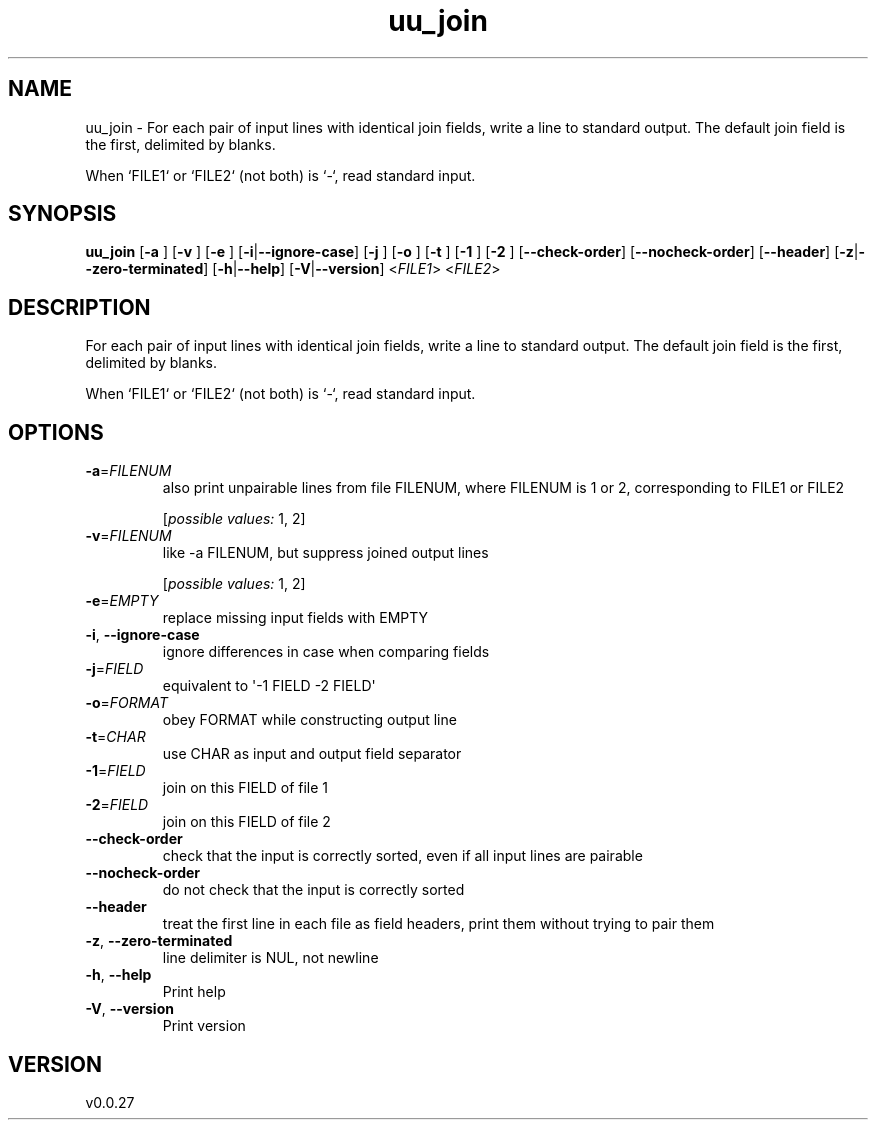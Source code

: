 .ie \n(.g .ds Aq \(aq
.el .ds Aq '
.TH uu_join 1  "uu_join 0.0.27" 
.SH NAME
uu_join \- For each pair of input lines with identical join fields, write a line to
standard output. The default join field is the first, delimited by blanks.

When `FILE1` or `FILE2` (not both) is `\-`, read standard input.
.SH SYNOPSIS
\fBuu_join\fR [\fB\-a \fR] [\fB\-v \fR] [\fB\-e \fR] [\fB\-i\fR|\fB\-\-ignore\-case\fR] [\fB\-j \fR] [\fB\-o \fR] [\fB\-t \fR] [\fB\-1 \fR] [\fB\-2 \fR] [\fB\-\-check\-order\fR] [\fB\-\-nocheck\-order\fR] [\fB\-\-header\fR] [\fB\-z\fR|\fB\-\-zero\-terminated\fR] [\fB\-h\fR|\fB\-\-help\fR] [\fB\-V\fR|\fB\-\-version\fR] <\fIFILE1\fR> <\fIFILE2\fR> 
.SH DESCRIPTION
For each pair of input lines with identical join fields, write a line to
standard output. The default join field is the first, delimited by blanks.
.PP
When `FILE1` or `FILE2` (not both) is `\-`, read standard input.
.SH OPTIONS
.TP
\fB\-a\fR=\fIFILENUM\fR
also print unpairable lines from file FILENUM, where
FILENUM is 1 or 2, corresponding to FILE1 or FILE2
.br

.br
[\fIpossible values: \fR1, 2]
.TP
\fB\-v\fR=\fIFILENUM\fR
like \-a FILENUM, but suppress joined output lines
.br

.br
[\fIpossible values: \fR1, 2]
.TP
\fB\-e\fR=\fIEMPTY\fR
replace missing input fields with EMPTY
.TP
\fB\-i\fR, \fB\-\-ignore\-case\fR
ignore differences in case when comparing fields
.TP
\fB\-j\fR=\fIFIELD\fR
equivalent to \*(Aq\-1 FIELD \-2 FIELD\*(Aq
.TP
\fB\-o\fR=\fIFORMAT\fR
obey FORMAT while constructing output line
.TP
\fB\-t\fR=\fICHAR\fR
use CHAR as input and output field separator
.TP
\fB\-1\fR=\fIFIELD\fR
join on this FIELD of file 1
.TP
\fB\-2\fR=\fIFIELD\fR
join on this FIELD of file 2
.TP
\fB\-\-check\-order\fR
check that the input is correctly sorted, even if all input lines are pairable
.TP
\fB\-\-nocheck\-order\fR
do not check that the input is correctly sorted
.TP
\fB\-\-header\fR
treat the first line in each file as field headers, print them without trying to pair them
.TP
\fB\-z\fR, \fB\-\-zero\-terminated\fR
line delimiter is NUL, not newline
.TP
\fB\-h\fR, \fB\-\-help\fR
Print help
.TP
\fB\-V\fR, \fB\-\-version\fR
Print version
.SH VERSION
v0.0.27
